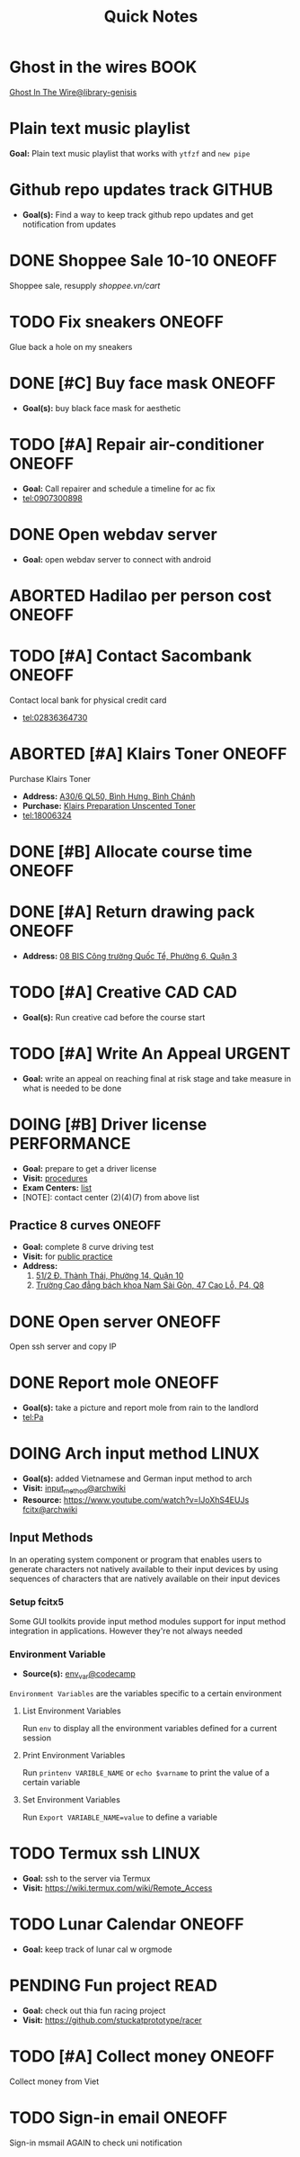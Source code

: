 #+TITLE: Quick Notes
#+DESCRIPTION: Captures and Quick notes

* Ghost in the wires :BOOK:

[[https://libgen.is/search.php?req=Ghost+in+the+wires&lg_topic=libgen&open=0&view=simple&res=25&phrase=1&column=def][Ghost In The Wire@library-genisis]]

* Plain text music playlist

*Goal:* Plain text music playlist that works with ~ytfzf~ and ~new pipe~

* Github repo updates track :GITHUB:

- *Goal(s):* Find a way to keep track github repo updates and get notification from updates

* DONE Shoppee Sale 10-10 :ONEOFF:
CLOSED: [2024-10-11 Fri 00:40] DEADLINE: <2024-10-10 Thu 00:00 -1d>

Shoppee sale, resupply [[shoppee.vn/cart]]

* TODO Fix sneakers :ONEOFF:

Glue back a hole on my sneakers

* DONE [#C] Buy face mask :ONEOFF:
CLOSED: [2024-10-15 Tue 19:44]

- *Goal(s):* buy black face mask for aesthetic

* TODO [#A] Repair air-conditioner :ONEOFF:
SCHEDULED: <2024-10-21 Mon 14:00>

- *Goal:* Call repairer and schedule a timeline for ac fix
- tel:0907300898

* DONE Open webdav server
CLOSED: [2024-10-20 Sun 03:00]

- *Goal:* open webdav server to connect with android

* ABORTED Hadilao per person cost :ONEOFF:
CLOSED: [2024-10-12 Sat 21:03]

* TODO [#A] Contact Sacombank :ONEOFF:
DEADLINE: <2024-10-21 Mon 15:00>

Contact local bank for physical credit card
- tel:02836364730

* ABORTED [#A] Klairs Toner :ONEOFF:
CLOSED: [2024-10-12 Sat 18:11] DEADLINE: <2024-10-12 Sat 18:00>

Purchase Klairs Toner
- *Address:*  [[https://www.google.com/maps/place/Hasaki+Beauty+%26+Clinic,+A30%2F6+QL50,+B%C3%ACnh+H%C6%B0ng,+B%C3%ACnh+Ch%C3%A1nh,+H%E1%BB%93+Ch%C3%AD+Minh,+Vietnam/@10.7317472,106.6563207,16z/data=!4m6!3m5!1s0x31754b6798823323:0x451097df50a2001d!8m2!3d10.7317472!4d106.6563207!16s%2Fg%2F11nnvs1lms?force=pwa&source=mlapk][A30/6 QL50, Bình Hưng, Bình Chánh]]
- *Purchase:*  [[https://hasaki.vn/san-pham/nuoc-hoa-hong-khong-mui-klairs-danh-cho-da-nhay-cam-180ml-65994.html][Klairs Preparation Unscented Toner]]
- tel:18006324

* DONE [#B] Allocate course time :ONEOFF:
CLOSED: [2024-10-17 Thu 15:00] DEADLINE: <2024-10-17 Thu 15:00>

* DONE [#A] Return drawing pack :ONEOFF:
CLOSED: [2024-10-15 Tue 18:30] DEADLINE: <2024-10-15 Tue 18:15>

- *Address:*  [[https://www.google.com/maps/place/C%E1%BB%99ng+C%C3%A0+Ph%C3%AA,+08+BIS+C%C3%B4ng+tr%C6%B0%E1%BB%9Dng+Qu%E1%BB%91c+T%E1%BA%BF,+Ph%C6%B0%E1%BB%9Dng+6,+Qu%E1%BA%ADn+3,+H%E1%BB%93+Ch%C3%AD+Minh,+Vietnam/@10.7832156,106.6958153,17z/data=!4m6!3m5!1s0x31752f3696607ae1:0x1f9a9d862942f0c4!8m2!3d10.7832156!4d106.6958153!16s%2Fg%2F11ggqf8rqn?force=pwa&source=mlapk][08 BIS Công trường Quốc Tể, Phường 6, Quận 3]]

* TODO [#A] Creative CAD :CAD:
DEADLINE: <2024-10-21 Mon 00:00>

- *Goal(s):* Run creative cad before the course start

* TODO [#A] Write An Appeal :URGENT:
DEADLINE: <2024-10-29 Tue -1w> SCHEDULED: <2024-10-17 Thu 16:00>

- *Goal:* write an appeal on reaching final at risk stage and take measure in what is needed to be done

* DOING [#B] Driver license :PERFORMANCE:
DEADLINE: <2024-10-16 Wed 22:00>

- *Goal:* prepare to get a driver license
- *Visit:*  [[https://luatvietnam.vn/hanh-chinh/thi-bang-lai-xe-may-570-97385-article.html][procedures]]
- *Exam Centers:*  [[https://luatvietnam.vn/giao-thong/thi-bang-lai-xe-a1-863-33859-article.html][list]]
- [NOTE]: contact center (2)(4)(7) from above list

** Practice 8 curves :ONEOFF:

- *Goal:* complete 8 curve driving test
- *Visit:* for  [[https://sviet.net/tap-chay-lai-xe-may-vong-so-8-o-dau-ho-chi-minh/][public practice]]
- *Address:*
  1.  [[https://www.google.com/maps/place/51%2F2+%C4%90.+Th%C3%A0nh+Th%C3%A1i,+Ph%C6%B0%E1%BB%9Dng+14,+Qu%E1%BA%ADn+10,+H%E1%BB%93+Ch%C3%AD+Minh,+Vietnam/@10.7722177,106.6638098,17z/data=!4m6!3m5!1s0x31752ec32f36903b:0x848a7a3d5458bc53!8m2!3d10.7722177!4d106.6638098!16s%2Fg%2F11knk6p848?force=pwa&source=mlapk][51/2 Đ. Thành Thái, Phường 14, Quận 10]]
  2.  [[https://www.google.com/maps/place/Tr%C6%B0%E1%BB%9Dng+Cao+%C4%91%E1%BA%B3ng+B%C3%A1ch+khoa+Nam+S%C3%A0i+G%C3%B2n,+47+%C4%90.+Cao+L%E1%BB%97,+Ph%C6%B0%E1%BB%9Dng+4,+Qu%E1%BA%ADn+8,+H%E1%BB%93+Ch%C3%AD+Minh+790000,+Vietnam/@10.735473,106.6805792,16z/data=!4m6!3m5!1s0x31752f696de5fbc5:0xb94cb1d7bd5d881d!8m2!3d10.735473!4d106.6805792!16s%2Fg%2F11g23385_8?force=pwa&source=mlapk][Trường Cao đẳng bách khoa Nam Sài Gòn, 47 Cao Lỗ, P4, Q8]]

* DONE Open server :ONEOFF:
CLOSED: [2024-10-18 Fri 05:23] DEADLINE: <2024-10-18 Fri 01:00 -1h>

Open ssh server and copy IP

* DONE Report mole :ONEOFF:
CLOSED: [2024-10-18 Fri 23:23] DEADLINE: <2024-10-18 Fri 19:00>

- *Goal(s):* take a picture and report mole from rain to the landlord
- tel:Pa

* DOING Arch input method :LINUX:

- *Goal(s):* added Vietnamese and German input method to arch
- *Visit:* [[https://wiki.archlinux.org/title/Input_method][input_method@archwiki]]
-  *Resource:*  [[https://www.youtube.com/watch?v=lJoXhS4EUJs]]  [[https://wiki.archlinux.org/title/Fcitx][fcitx@archwiki]]

** Input Methods

In an operating system component or program that enables users to generate characters not natively available to their input devices by using sequences of characters that are natively available on their input devices

*** Setup fcitx5

Some GUI toolkits provide input method modules support for input method integration in applications. However they're not always needed  

*** Environment Variable

- *Source(s):* [[https://www.freecodecamp.org/news/how-to-set-an-environment-variable-in-linux/][env_var@codecamp]]

~Environment Variables~ are the variables specific to a certain environment

**** List Environment Variables

Run ~env~ to display all the environment variables defined for a current session

**** Print Environment Variables

Run ~printenv VARIBLE_NAME~ or ~echo $varname~ to print the value of a certain variable 

**** Set Environment Variables

Run ~Export VARIABLE_NAME=value~ to define a variable 

* TODO Termux ssh :LINUX:

- *Goal:* ssh to the server via Termux
- *Visit:*  [[https://wiki.termux.com/wiki/Remote_Access]]

* TODO Lunar Calendar :ONEOFF:

- *Goal:* keep track of lunar cal w orgmode

* PENDING Fun project :READ:

- *Goal:* check out thia fun racing project
- *Visit:* [[https://github.com/stuckatprototype/racer]]

* TODO [#A] Collect money :ONEOFF:
DEADLINE: <2024-10-20 Sun 15:00>

Collect money from Viet

* TODO Sign-in email :ONEOFF:
DEADLINE: <2024-10-20 Sun 18:00>

Sign-in msmail AGAIN to check uni notification

